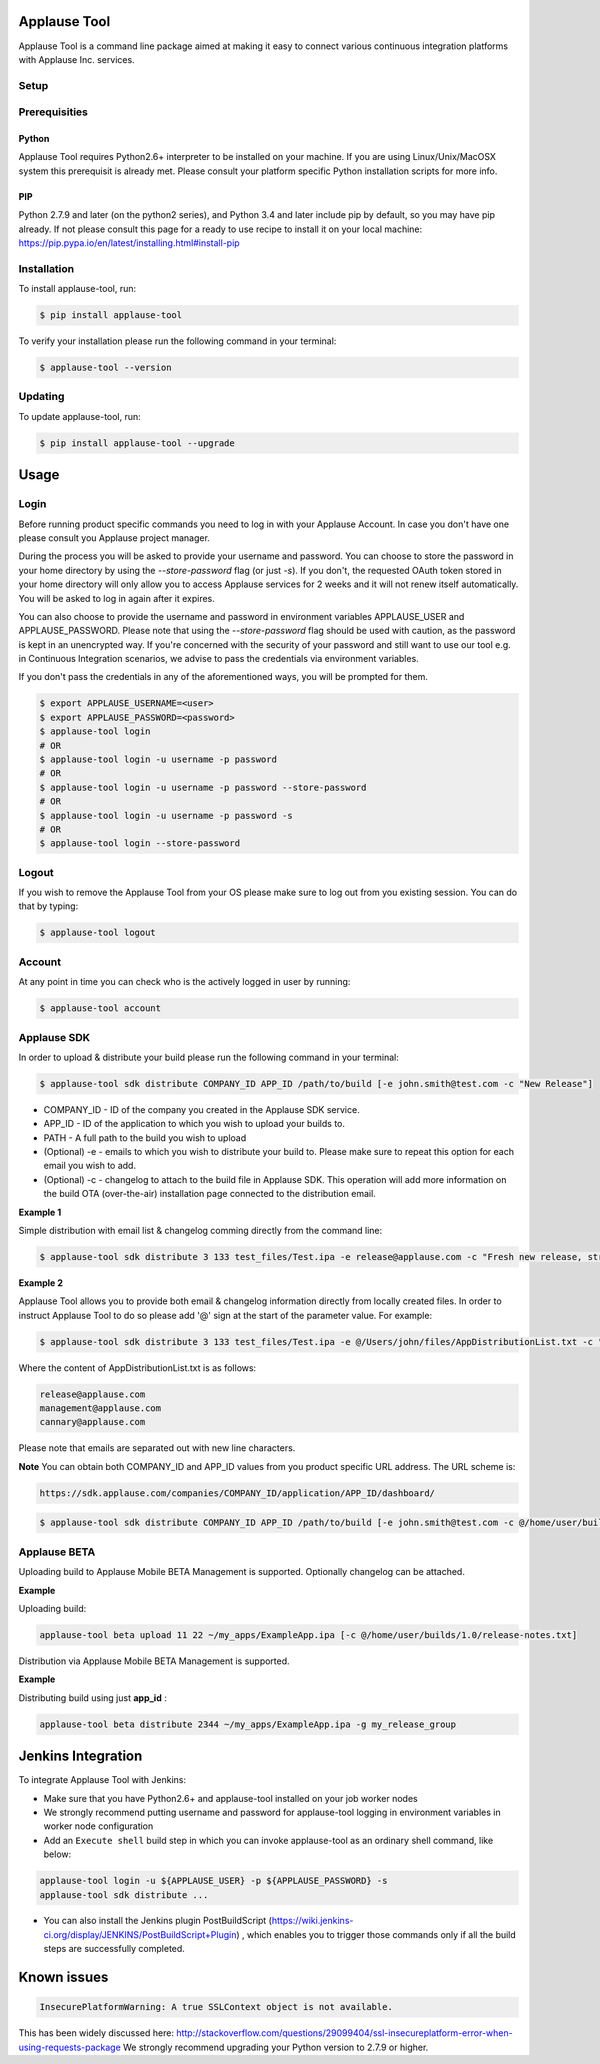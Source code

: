 Applause Tool
==============

Applause Tool is a command line package aimed at making it easy to connect
various continuous integration platforms with Applause Inc. services.


Setup
------


Prerequisities
--------------

Python
~~~~~~~
Applause Tool requires Python2.6+ interpreter to be installed on your
machine. If you are using Linux/Unix/MacOSX system this prerequisit is already met.
Please consult your platform specific Python installation scripts for more info.

PIP
~~~~
Python 2.7.9 and later (on the python2 series), and Python 3.4 and later include pip by default, so you may have pip already.
If not please consult this page for a ready to use recipe to install it on your local machine:
https://pip.pypa.io/en/latest/installing.html#install-pip


Installation
-------------


To install applause-tool, run:

.. code-block:: bash

    $ pip install applause-tool



To verify your installation please run the following command in your terminal:


.. code-block:: bash

    $ applause-tool --version



Updating
---------

To update applause-tool, run:

.. code-block:: bash

    $ pip install applause-tool --upgrade


Usage
======

Login
-----

Before running product specific commands you need to log in with your Applause Account.
In case you don't have one please consult you Applause project manager.


During the process you will be asked to provide your username and password. You can choose to store the password
in your home directory by using the `--store-password` flag (or just `-s`). If you don't, the requested OAuth
token stored in your home directory will only allow you to access Applause services for 2 weeks and it will not
renew itself automatically. You will be asked to log in again after it expires.

You can also choose to provide the username and password in environment variables APPLAUSE_USER and APPLAUSE_PASSWORD.
Please note that using the  `--store-password` flag should be used with caution, as the password is kept in an unencrypted way.
If you're concerned with the security of your password and still want to use our tool e.g. in Continuous Integration
scenarios, we advise to pass the credentials via environment variables.

If you don't pass the credentials in any of the aforementioned ways, you will be prompted for them.

.. code-block:: bash

    $ export APPLAUSE_USERNAME=<user>
    $ export APPLAUSE_PASSWORD=<password>
    $ applause-tool login
    # OR
    $ applause-tool login -u username -p password
    # OR
    $ applause-tool login -u username -p password --store-password
    # OR
    $ applause-tool login -u username -p password -s
    # OR
    $ applause-tool login --store-password


Logout
-------

If you wish to remove the Applause Tool from your OS please make sure to log out from you existing
session. You can do that by typing:

.. code-block:: bash

    $ applause-tool logout


Account
--------

At any point in time you can check who is the actively logged in user by running:

.. code-block:: bash

    $ applause-tool account


Applause SDK
-------------

In order to upload & distribute your build please run the following command in your terminal:


.. code-block:: bash

    $ applause-tool sdk distribute COMPANY_ID APP_ID /path/to/build [-e john.smith@test.com -c "New Release"]


* COMPANY_ID - ID of the company you created in the Applause SDK service.
* APP_ID - ID of the application to which you wish to upload your builds to.
* PATH - A full path to the build you wish to upload
* (Optional) -e - emails to which you wish to distribute your build to. Please make sure to repeat this option for each email you wish to add.
* (Optional) -c - changelog to attach to the build file in Applause SDK. This operation will add more information on the build OTA (over-the-air) installation page connected to the distribution email.


**Example 1**

Simple distribution with email list & changelog comming directly from the command line:

.. code-block:: bash

    $ applause-tool sdk distribute 3 133 test_files/Test.ipa -e release@applause.com -c "Fresh new release, straight from the oven"

**Example 2**

Applause Tool allows you to provide both email & changelog information directly from locally created files.
In order to instruct Applause Tool to do so please add '@' sign at the start of the parameter value. For example:

.. code-block:: bash

    $ applause-tool sdk distribute 3 133 test_files/Test.ipa -e @/Users/john/files/AppDistributionList.txt -c "Fresh new release, straight from the oven"

Where the content of AppDistributionList.txt is as follows:

.. code-block::

    release@applause.com
    management@applause.com
    cannary@applause.com

Please note that emails are separated out with new line characters.

**Note**
You can obtain both COMPANY_ID and APP_ID values from you product specific URL address. The URL scheme is:

.. code-block::

    https://sdk.applause.com/companies/COMPANY_ID/application/APP_ID/dashboard/



.. code-block:: bash

    $ applause-tool sdk distribute COMPANY_ID APP_ID /path/to/build [-e john.smith@test.com -c @/home/user/builds/1.0/release-notes.txt]


Applause BETA
--------------

Uploading build to Applause Mobile BETA Management is supported. Optionally changelog can be attached.

**Example**

Uploading build:

.. code-block::

    applause-tool beta upload 11 22 ~/my_apps/ExampleApp.ipa [-c @/home/user/builds/1.0/release-notes.txt]
    
Distribution via Applause Mobile BETA Management is supported.

**Example**

Distributing build using just **app_id** :

.. code-block::

    applause-tool beta distribute 2344 ~/my_apps/ExampleApp.ipa -g my_release_group


Jenkins Integration
=====================


To integrate Applause Tool with Jenkins:

* Make sure that you have Python2.6+ and applause-tool installed on your job worker nodes
* We strongly recommend putting username and password for applause-tool logging in environment variables in worker node configuration
* Add an ``Execute shell`` build step in which you can invoke applause-tool as an ordinary shell command, like below:


.. code-block:: bash

    applause-tool login -u ${APPLAUSE_USER} -p ${APPLAUSE_PASSWORD} -s
    applause-tool sdk distribute ...

* You can also install the Jenkins plugin PostBuildScript (https://wiki.jenkins-ci.org/display/JENKINS/PostBuildScript+Plugin) , which enables you
  to trigger those commands only if all the build steps are successfully completed.



Known issues
=====================

.. code-block:: bash

    InsecurePlatformWarning: A true SSLContext object is not available.


This has been widely discussed here: 
http://stackoverflow.com/questions/29099404/ssl-insecureplatform-error-when-using-requests-package
We strongly recommend upgrading your Python version to 2.7.9 or higher.
